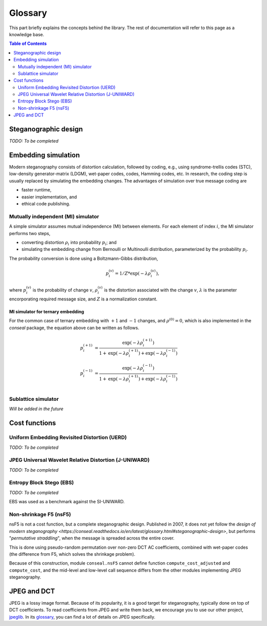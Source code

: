 Glossary
========

This part briefly explains the concepts behind the library.
The rest of documentation will refer to this page as a knowledge base.

.. contents:: Table of Contents
   :local:
   :depth: 2

Steganographic design
---------------------

*TODO: To be completed*

Embedding simulation
--------------------

Modern steganography consists of distortion calculation,
followed by coding, e.g., using syndrome-trellis codes (STC),
low-density generator-matrix (LDGM), wet-paper codes, codes, Hamming codes, etc.
In research, the coding step is usually replaced by simulating the embedding changes.
The advantages of simulation over true message coding are

- faster runtime,
- easier implementation, and
- ethical code publishing.

Mutually independent (MI) simulator
^^^^^^^^^^^^^^^^^^^^^^^^^^^^^^^^^^^

A simple simulator assumes mutual independence (MI) between elements.
For each element of index :math:`i`, the MI simulator performs two steps,

- converting distortion :math:`\rho_i` into probability :math:`p_i`; and
- simulating the embedding change from Bernoulli or Multinoulli distribution, parameterized by the probability :math:`p_i`.

The probability conversion is done using a Boltzmann-Gibbs distribution,

.. math::
   p_i^{(v)} = 1 / Z * \text{exp}( - \lambda \rho_i^{(v)}),

where :math:`p_i^{(v)}` is the probability of change :math:`v`,
:math:`\rho_i^{(v)}` is the distortion associated with the change :math:`v`,
:math:`\lambda` is the parameter encorporating required message size,
and :math:`Z` is a normalization constant.


MI simulator for ternary embedding
""""""""""""""""""""""""""""""""""

For the common case of ternary embedding with
:math:`+1` and :math:`-1` changes, and
:math:`\rho^{(0)}=0`,
which is also implemented in the `conseal` package,
the equation above can be written as follows.

.. math::
   p_i^{(+1)} &= \frac{\text{exp}( - \lambda \rho_i^{(+1)})}{1+\text{exp}(-\lambda \rho_i^{(+1)})+\text{exp}(-\lambda \rho_i^{(-1)})} \\
   p_i^{(-1)} &= \frac{\text{exp}( - \lambda \rho_i^{(-1)})}{1+\text{exp}(-\lambda \rho_i^{(+1)})+\text{exp}(-\lambda \rho_i^{(-1)})} \\


Sublattice simulator
^^^^^^^^^^^^^^^^^^^^

*Will be added in the future*


Cost functions
--------------

Uniform Embedding Revisited Distortion (UERD)
^^^^^^^^^^^^^^^^^^^^^^^^^^^^^^^^^^^^^^^^^^^^^

*TODO: To be completed*

JPEG Universal Wavelet Relative Distortion (J-UNIWARD)
^^^^^^^^^^^^^^^^^^^^^^^^^^^^^^^^^^^^^^^^^^^^^^^^^^^^^^

*TODO: To be completed*

Entropy Block Stego (EBS)
^^^^^^^^^^^^^^^^^^^^^^^^^

*TODO: To be completed*

EBS was used as a benchmark against the SI-UNIWARD.

Non-shrinkage F5 (nsF5)
^^^^^^^^^^^^^^^^^^^^^^^

nsF5 is not a cost function, but a complete steganographic design.
Published in 2007, it does not yet follow the `design of modern steganography <https://conseal.readthedocs.io/en/latest/glossary.html#steganographic-design>`,
but performs "*permutative straddling*", when the message is spreaded across the entire cover.

This is done using pseudo-random permutation over non-zero DCT AC coefficients,
combined with wet-paper codes (the difference from F5, which solves the shrinkage problem).

Because of this construction, module ``conseal.nsF5`` cannot define function
``compute_cost_adjusted`` and ``compute_cost``, and the mid-level and low-level call sequence
differs from the other modules implementing JPEG steganography.


JPEG and DCT
------------

JPEG is a lossy image format.
Because of its popularity, it is a good target for steganography, typically done on top of DCT coefficients.
To read coefficients from JPEG and write them back, we encourage you to use our other project, `jpeglib <https://pypi.org/project/jpeglib/>`__.
In its `glossary <https://jpeglib.readthedocs.io/en/latest/glossary.html>`__, you can find a lot of details on JPEG specifically.

